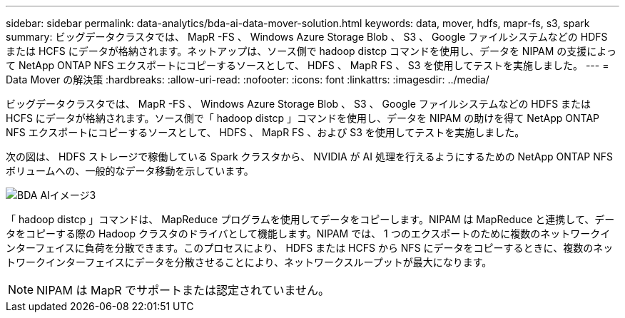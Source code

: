 ---
sidebar: sidebar 
permalink: data-analytics/bda-ai-data-mover-solution.html 
keywords: data, mover, hdfs, mapr-fs, s3, spark 
summary: ビッグデータクラスタでは、 MapR -FS 、 Windows Azure Storage Blob 、 S3 、 Google ファイルシステムなどの HDFS または HCFS にデータが格納されます。ネットアップは、ソース側で hadoop distcp コマンドを使用し、データを NIPAM の支援によって NetApp ONTAP NFS エクスポートにコピーするソースとして、 HDFS 、 MapR FS 、 S3 を使用してテストを実施しました。 
---
= Data Mover の解決策
:hardbreaks:
:allow-uri-read: 
:nofooter: 
:icons: font
:linkattrs: 
:imagesdir: ../media/


[role="lead"]
ビッグデータクラスタでは、 MapR -FS 、 Windows Azure Storage Blob 、 S3 、 Google ファイルシステムなどの HDFS または HCFS にデータが格納されます。ソース側で「 hadoop distcp 」コマンドを使用し、データを NIPAM の助けを得て NetApp ONTAP NFS エクスポートにコピーするソースとして、 HDFS 、 MapR FS 、および S3 を使用してテストを実施しました。

次の図は、 HDFS ストレージで稼働している Spark クラスタから、 NVIDIA が AI 処理を行えるようにするための NetApp ONTAP NFS ボリュームへの、一般的なデータ移動を示しています。

image::bda-ai-image3.png[BDA AIイメージ3]

「 hadoop distcp 」コマンドは、 MapReduce プログラムを使用してデータをコピーします。NIPAM は MapReduce と連携して、データをコピーする際の Hadoop クラスタのドライバとして機能します。NIPAM では、 1 つのエクスポートのために複数のネットワークインターフェイスに負荷を分散できます。このプロセスにより、 HDFS または HCFS から NFS にデータをコピーするときに、複数のネットワークインターフェイスにデータを分散させることにより、ネットワークスループットが最大になります。


NOTE: NIPAM は MapR でサポートまたは認定されていません。
